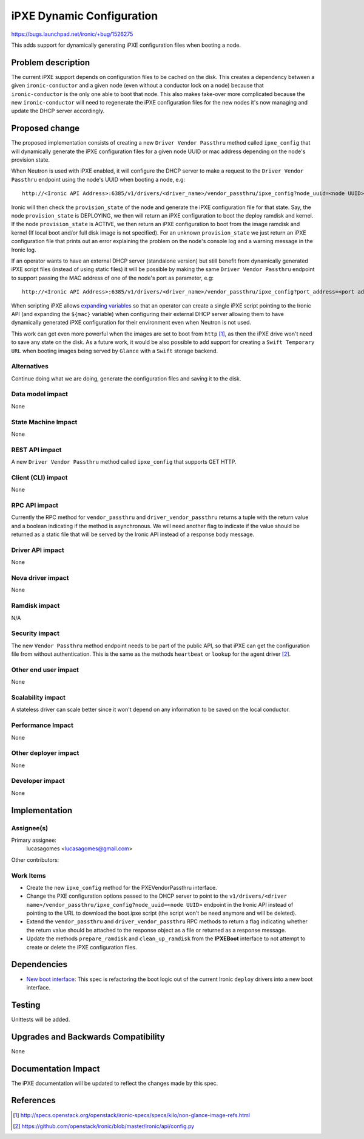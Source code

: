 ..
 This work is licensed under a Creative Commons Attribution 3.0 Unported
 License.

 http://creativecommons.org/licenses/by/3.0/legalcode

==========================
iPXE Dynamic Configuration
==========================

https://bugs.launchpad.net/ironic/+bug/1526275

This adds support for dynamically generating iPXE configuration
files when booting a node.

Problem description
===================

The current iPXE support depends on configuration files to be cached on
the disk. This creates a dependency between a given ``ironic-conductor``
and a given node (even without a conductor lock on a node) because that
``ironic-conductor`` is the only one able to boot that node. This also
makes take-over more complicated because the new ``ironic-conductor``
will need to regenerate the iPXE configuration files for the new nodes
it's now managing and update the DHCP server accordingly.

Proposed change
===============

The proposed implementation consists of creating a new ``Driver Vendor
Passthru`` method called ``ipxe_config`` that will dynamically generate
the iPXE configuration files for a given node UUID or mac address
depending on the node's provision state.

When Neutron is used with iPXE enabled, it will configure the DHCP server
to make a request to the ``Driver Vendor Passthru`` endpoint using the
node's UUID when booting a node, e.g::

  http://<Ironic API Address>:6385/v1/drivers/<driver_name>/vendor_passthru/ipxe_config?node_uuid=<node UUID>

Ironic will then check the ``provision_state`` of the node and
generate the iPXE configuration file for that state. Say, the node
``provision_state`` is DEPLOYING, we then will return an iPXE
configuration to boot the deploy ramdisk and kernel. If the node
``provision_state`` is ACTIVE, we then return an iPXE configuration
to boot from the image ramdisk and kernel (If local boot and/or full
disk image is not specified). For an unknown ``provision_state`` we just
return an iPXE configuration file that prints out an error explaining the
problem on the node's console log and a warning message in the Ironic log.

If an operator wants to have an external DHCP server (standalone version)
but still benefit from dynamically generated iPXE script files (instead
of using static files) it will be possible by making the same ``Driver
Vendor Passthru`` endpoint to support passing the MAC address of one of
the node's port as parameter, e.g::

  http://<Ironic API Address>:6385/v1/drivers/<driver_name>/vendor_passthru/ipxe_config?port_address=<port address>

When scripting iPXE allows `expanding variables
<http://ipxe.org/scripting#dynamic_scripts>`_ so that an operator can
create a single iPXE script pointing to the Ironic API (and expanding
the ``${mac}`` variable) when configuring their external DHCP server
allowing them to have dynamically generated iPXE configuration for their
environment even when Neutron is not used.

This work can get even more powerful when the images are set to boot from
``http`` [#]_, as then the iPXE drive won't need to save any state on
the disk. As a future work, it would be also possible to add support for
creating a ``Swift Temporary URL`` when booting images being served by
``Glance`` with a ``Swift`` storage backend.


Alternatives
------------

Continue doing what we are doing, generate the configuration files and
saving it to the disk.

Data model impact
-----------------

None

State Machine Impact
--------------------

None

REST API impact
---------------

A new ``Driver Vendor Passthru`` method called ``ipxe_config`` that
supports GET HTTP.

Client (CLI) impact
-------------------

None

RPC API impact
--------------

Currently the RPC method for ``vendor_passthru`` and
``driver_vendor_passthru`` returns a tuple with the return value and a
boolean indicating if the method is asynchronous. We will need another
flag to indicate if the value should be returned as a static file that
will be served by the Ironic API instead of a response body message.

Driver API impact
-----------------

None

Nova driver impact
------------------

None

Ramdisk impact
--------------

N/A

.. NOTE: This section was not present at the time this spec was approved.

Security impact
---------------

The new ``Vendor Passthru`` method endpoint needs to be part of the
public API, so that iPXE can get the configuration file from without
authentication. This is the same as the methods ``heartbeat`` or
``lookup`` for the agent driver [#]_.

Other end user impact
---------------------

None

Scalability impact
------------------

A stateless driver can scale better since it won't depend on any
information to be saved on the local conductor.

Performance Impact
------------------

None

Other deployer impact
---------------------

None

Developer impact
----------------

None

Implementation
==============

Assignee(s)
-----------

Primary assignee:
  lucasagomes <lucasagomes@gmail.com>

Other contributors:


Work Items
----------

* Create the new ``ipxe_config`` method for the PXEVendorPassthru interface.

* Change the PXE configuration options passed to the DHCP server to point
  to the ``v1/drivers/<driver
  name>/vendor_passthru/ipxe_config?node_uuid=<node UUID>`` endpoint in
  the Ironic API instead of pointing to the URL to download the boot.ipxe
  script (the script won't be need anymore and will be deleted).

* Extend the ``vendor_passthru`` and ``driver_vendor_passthru`` RPC
  methods to return a flag indicating whether the return value should
  be attached to the response object as a file or returned as a response
  message.

* Update the methods ``prepare_ramdisk`` and ``clean_up_ramdisk`` from
  the **IPXEBoot** interface to not attempt to create or delete the iPXE
  configuration files.


Dependencies
============

* `New boot interface
  <https://review.opendev.org/#/c/177726/6/specs/liberty/ipxe-dynamic-config.rst>`_:
  This spec is refactoring the boot logic out of the current Ironic
  ``deploy`` drivers into a new boot interface.


Testing
=======

Unittests will be added.

Upgrades and Backwards Compatibility
====================================

None

Documentation Impact
====================

The iPXE documentation will be updated to reflect the changes made by
this spec.

References
==========

.. [#] http://specs.openstack.org/openstack/ironic-specs/specs/kilo/non-glance-image-refs.html
.. [#] https://github.com/openstack/ironic/blob/master/ironic/api/config.py
